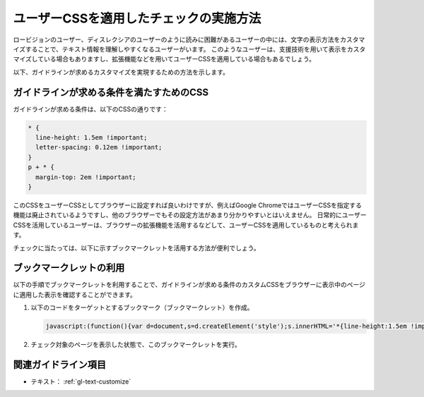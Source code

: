 .. _exp-text-custom-css:

#######################################
ユーザーCSSを適用したチェックの実施方法
#######################################

ロービジョンのユーザー、ディスレクシアのユーザーのように読みに困難があるユーザーの中には、文字の表示方法をカスタマイズすることで、テキスト情報を理解しやすくなるユーザーがいます。
このようなユーザーは、支援技術を用いて表示をカスタマイズしている場合もありますし、拡張機能などを用いてユーザーCSSを適用している場合もあるでしょう。

以下、ガイドラインが求めるカスタマイズを実現するための方法を示します。

*****************************************
ガイドラインが求める条件を満たすためのCSS
*****************************************

ガイドラインが求める条件は、以下のCSSの通りです：

.. code-block:: css

   * {
     line-height: 1.5em !important;
     letter-spacing: 0.12em !important;
   }
   p + * {
     margin-top: 2em !important;
   }

このCSSをユーザーCSSとしてブラウザーに設定すれば良いわけですが、例えばGoogle ChromeではユーザーCSSを指定する機能は廃止されているようですし、他のブラウザーでもその設定方法があまり分かりやすいとはいえません。
日常的にユーザーCSSを活用しているユーザーは、ブラウザーの拡張機能を活用するなどして、ユーザーCSSを適用しているものと考えられます。

チェックに当たっては、以下に示すブックマークレットを活用する方法が便利でしょう。

************************
ブックマークレットの利用
************************

以下の手順でブックマークレットを利用することで、ガイドラインが求める条件のカスタムCSSをブラウザーに表示中のページに適用した表示を確認することができます。

#. 以下のコードをターゲットとするブックマーク（ブックマークレット）を作成。

   .. raw:: html

      <details><summary>コードを表示</summary>

   .. code-block:: javascript

      javascript:(function(){var d=document,s=d.createElement('style');s.innerHTML='*{line-height:1.5em !important;letter-spacing: 0.12em !important;} p+*{margin-top: 2em !important;}';d.head.appendChild(s)})()

   .. raw:: html

      </details>
      <a href="javascript:(function(){var d=document,s=d.createElement('style');s.innerHTML='*{line-height:1.5em !important;letter-spacing: 0.12em !important;} p+*{margin-top: 2em !important;}';d.head.appendChild(s)})()">表示中のページにカスタムCSSを適用するブックマークレット</a>

#. チェック対象のページを表示した状態で、このブックマークレットを実行。

********************
関連ガイドライン項目
********************

*  テキスト： :ref:`gl-text-customize`



